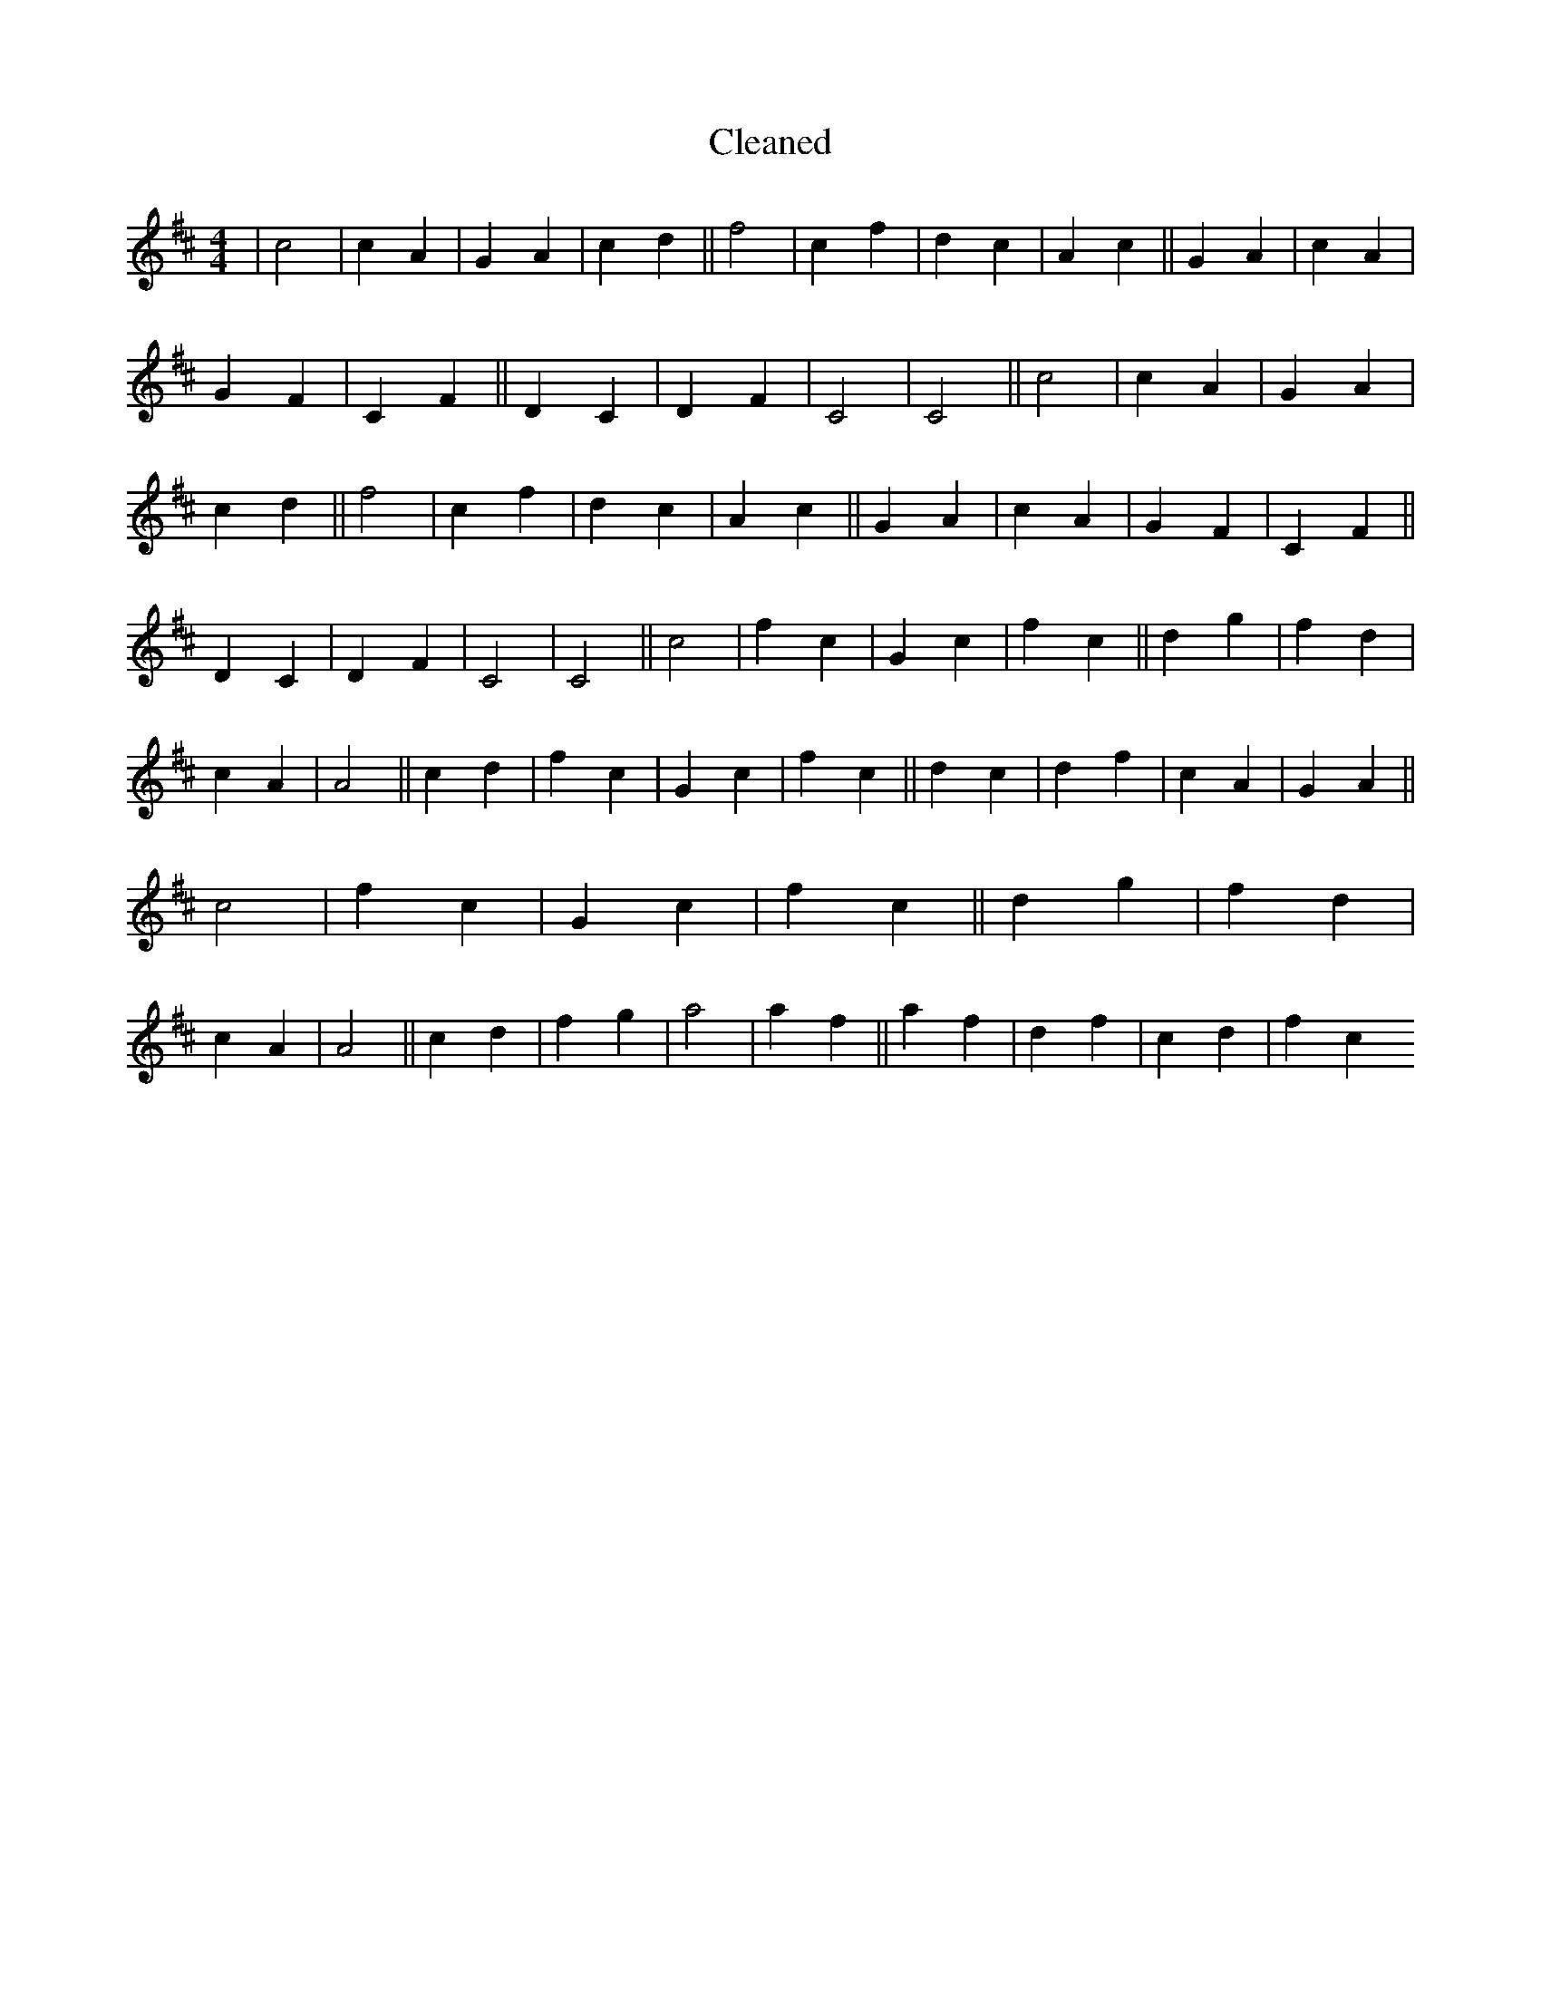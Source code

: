 X:768
T: Cleaned
M:4/4
K: DMaj
|c4|c2A2|G2A2|c2d2||f4|c2f2|d2c2|A2c2||G2A2|c2A2|G2F2|C2F2||D2C2|D2F2|C4|C4||c4|c2A2|G2A2|c2d2||f4|c2f2|d2c2|A2c2||G2A2|c2A2|G2F2|C2F2||D2C2|D2F2|C4|C4||c4|f2c2|G2c2|f2c2||d2g2|f2d2|c2A2|A4||c2d2|f2c2|G2c2|f2c2||d2c2|d2f2|c2A2|G2A2||c4|f2c2|G2c2|f2c2||d2g2|f2d2|c2A2|A4||c2d2|f2g2|a4|a2f2||a2f2|d2f2|c2d2|f2c2